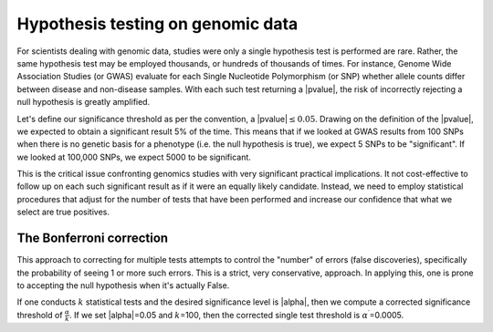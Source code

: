 .. individual result view versus a distributional analysis view, how those are related
.. multiple test correction
.. false discovery rate

**********************************
Hypothesis testing on genomic data
**********************************

For scientists dealing with genomic data, studies were only a single hypothesis test is performed are rare. Rather, the same hypothesis test may be employed thousands, or hundreds of thousands of times. For instance, Genome Wide Association Studies (or GWAS) evaluate for each Single Nucleotide Polymorphism (or SNP) whether allele counts differ between disease and non-disease samples. With each such test returning a |pvalue|, the risk of incorrectly rejecting a null hypothesis is greatly amplified.

Let's define our significance threshold as per the convention, a |pvalue|\ :math:`\le 0.05`. Drawing on the definition of the |pvalue|, we expected to obtain a significant result 5% of the time. This means that if we looked at GWAS results from 100 SNPs when there is no genetic basis for a phenotype (i.e. the null hypothesis is true), we expect 5 SNPs to be "significant". If we looked at 100,000 SNPs, we expect 5000 to be significant.

This is the critical issue confronting genomics studies with very significant practical implications. It not cost-effective to follow up on each such significant result as if it were an equally likely candidate. Instead, we need to employ statistical procedures that adjust for the number of tests that have been performed and increase our confidence that what we select are true positives.

The Bonferroni correction
=========================

This approach to correcting for multiple tests attempts to control the "number" of errors (false discoveries), specifically the probability of seeing 1 or more such errors. This is a strict, very conservative, approach. In applying this, one is prone to accepting the null hypothesis when it's actually False.

If one conducts :math:`k` statistical tests and the desired significance level is |alpha|, then we compute a corrected significance threshold of :math:`\frac{\alpha}{k}`. If we set |alpha|\ =0.05 and :math:`k`\ =100, then the corrected single test threshold is :math:`\alpha^\prime`\ =0.0005.

